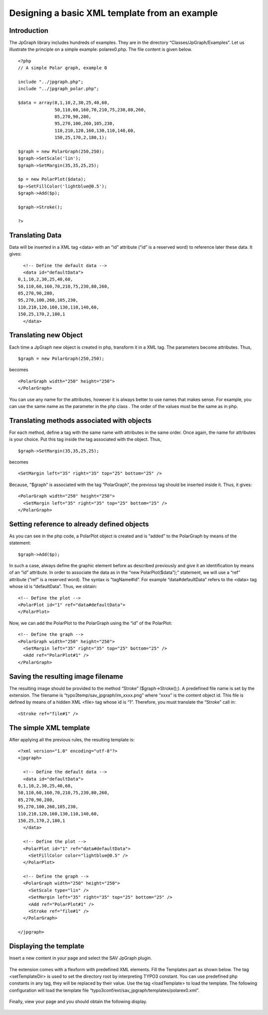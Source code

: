 .. ==================================================
.. FOR YOUR INFORMATION
.. --------------------------------------------------
.. -*- coding: utf-8 -*- with BOM.

.. ==================================================
.. DEFINE SOME TEXTROLES
.. --------------------------------------------------
.. role::   underline
.. role::   typoscript(code)
.. role::   ts(typoscript)
   :class:  typoscript
.. role::   php(code)


Designing a basic XML template from an example
----------------------------------------------


Introduction
^^^^^^^^^^^^

The JpGraph library includes hundreds of examples. They are in the
directory “Classes/JpGraph/Examples”. Let us illustrate the principle on a simple
example: polarex0.php. The file content is given below.

::

   <?php
   // A simple Polar graph, example 0

   include "../jpgraph.php";
   include "../jpgraph_polar.php";

   $data = array(0,1,10,2,30,25,40,60,
                 50,110,60,160,70,210,75,230,80,260,
                 85,270,90,280,
                 95,270,100,260,105,230,
                 110,210,120,160,130,110,140,60,
                 150,25,170,2,180,1);

   $graph = new PolarGraph(250,250);
   $graph->SetScale('lin');
   $graph->SetMargin(35,35,25,25);

   $p = new PolarPlot($data);
   $p->SetFillColor('lightblue@0.5');
   $graph->Add($p);

   $graph->Stroke();

   ?>


Translating Data
^^^^^^^^^^^^^^^^

Data will be inserted in a XML tag <data> with an “id” attribute (“id”
is a reserved word) to reference later these data. It gives:

::

     <!-- Define the default data -->
     <data id="defaultData">
   0,1,10,2,30,25,40,60,
   50,110,60,160,70,210,75,230,80,260,
   85,270,90,280,
   95,270,100,260,105,230,
   110,210,120,160,130,110,140,60,
   150,25,170,2,180,1
     </data>


Translating new Object
^^^^^^^^^^^^^^^^^^^^^^

Each time a JpGraph new object is created in php, transform it in a
XML tag. The parameters become attributes. Thus,

::

   $graph = new PolarGraph(250,250);

becomes

::

   <PolarGraph width="250" height="250">
   </PolarGraph>

You can use any name for the attributes, however it is always better
to use names that makes sense. For example, you can use the same name
as the parameter in the php class . The order of the values must be
the same as in php.


Translating methods associated with objects
^^^^^^^^^^^^^^^^^^^^^^^^^^^^^^^^^^^^^^^^^^^

For each method, define a tag with the same name with attributes in
the same order. Once again, the name for attributes is your choice.
Put this tag inside the tag associated with the object. Thus,

::

   $graph->SetMargin(35,35,25,25);

becomes

::

   <SetMargin left="35" right="35" top="25" bottom="25" />

Because, “$graph” is associated with the tag “PolarGraph”, the
previous tag should be inserted inside it. Thus, it gives:

::

     <PolarGraph width="250" height="250">
       <SetMargin left="35" right="35" top="25" bottom="25" />
     </PolarGraph>


Setting reference to already defined objects
^^^^^^^^^^^^^^^^^^^^^^^^^^^^^^^^^^^^^^^^^^^^

As you can see in the php code, a PolarPlot object is created and is
“added” to the PolarGraph by means of the statement:

::

   $graph->Add($p);

In such a case, always define the graphic element before as described
previously and give it an identification by means of an “id”
attribute. In order to associate the data as in the “new
PolarPlot($data”);” statement, we will use a “ref” attribute (“ref” is
a reserved word). The syntax is “tagName#id”. For example
“data#defaultData” refers to the <data> tag whose id is “defaultData”.
Thus, we obtain:

::

     <!-- Define the plot -->
     <PolarPlot id="1" ref="data#defaultData">
     </PolarPlot>

Now, we can add the PolarPlot to the PolarGraph using the “id” of the
PolarPlot:

::

     <!-- Define the graph -->
     <PolarGraph width="250" height="250">
       <SetMargin left="35" right="35" top="25" bottom="25" />
       <Add ref="PolarPlot#1" />
     </PolarGraph>


Saving the resulting image filename
^^^^^^^^^^^^^^^^^^^^^^^^^^^^^^^^^^^

The resulting image should be provided to the method “Stroke”
($graph->Stroke();). A predefined file name is set by the extension.
The filename is “typo3temp/sav\_jpgraph/im\_xxxx.png” where “xxxx” is
the content object id. This file is defined by means of a hidden XML
<file> tag whose id is “1”. Therefore, you must translate the “Stroke”
call in:

::

       <Stroke ref="file#1" />


The simple XML template
^^^^^^^^^^^^^^^^^^^^^^^

After applying all the previous rules, the resulting template is:

::

   <?xml version="1.0" encoding="utf-8"?>
   <jpgraph>

     <!-- Define the default data -->
     <data id="defaultData">
   0,1,10,2,30,25,40,60,
   50,110,60,160,70,210,75,230,80,260,
   85,270,90,280,
   95,270,100,260,105,230,
   110,210,120,160,130,110,140,60,
   150,25,170,2,180,1
     </data>

     <!-- Define the plot -->
     <PolarPlot id="1" ref="data#defaultData">
       <SetFillColor color="lightblue@0.5" />
     </PolarPlot>

     <!-- Define the graph -->
     <PolarGraph width="250" height="250">
       <SetScale type="lin" />
       <SetMargin left="35" right="35" top="25" bottom="25" />
       <Add ref="PolarPlot#1" />
       <Stroke ref="file#1" />
     </PolarGraph>

   </jpgraph>


Displaying the template
^^^^^^^^^^^^^^^^^^^^^^^

Insert a new content in your page and select the SAV JpGraph plugin.

.. figure:: ../../Images/TutorialContentElement.png

The extension comes with a flexform with predefined XML elements. Fill
the Templates part as shown below. The tag <setTemplateDir> is used to
set the directory root by interpreting TYPO3 constant. You can use
predefined php constants in any tag, they will be replaced by their
value. Use the tag <loadTemplate> to load the template. The following
configuration will load the template file
“typo3conf/ext/sav\_jpgraph/templates/polarex0.xml”.

.. figure:: ../../Images/TutorialPolarPlotFlexform.png

Finally, view your page and you should obtain the following display.

.. figure:: ../../Images/TutorialPolarPlot.png

